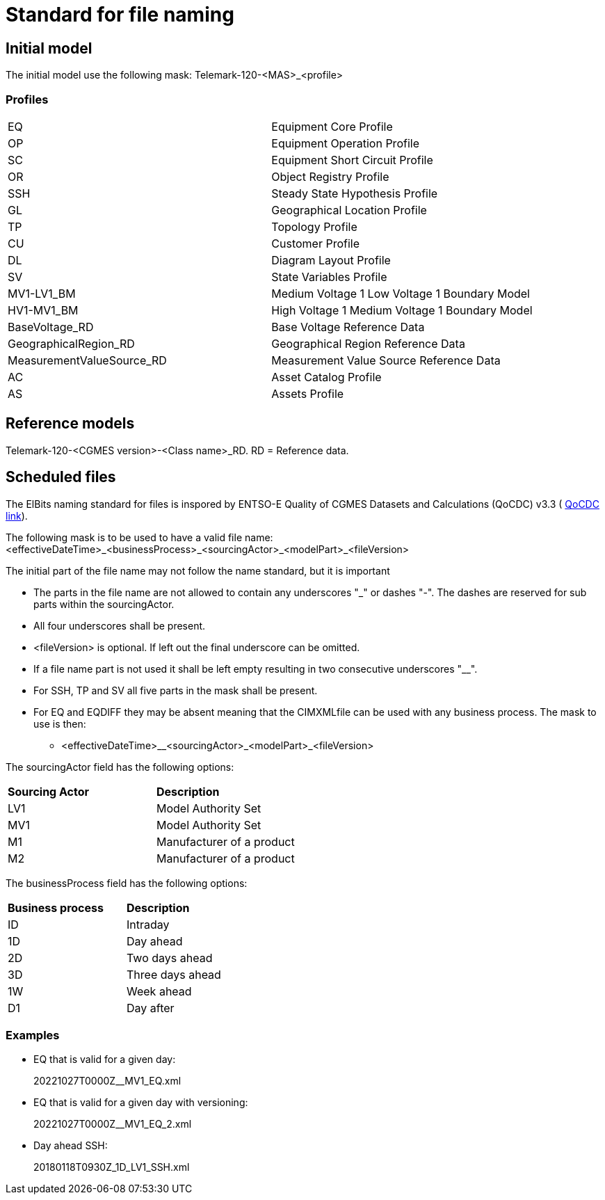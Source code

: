 = Standard for file naming

== Initial model
The initial model use the following mask: 
Telemark-120-<MAS>_<profile>

=== Profiles
--
[cols="1,1", width=100%]
[#tab:profile_abbreviations] 
|===
|EQ |Equipment Core Profile
|OP |Equipment Operation Profile
|SC |Equipment Short Circuit Profile
|OR |Object Registry Profile
|SSH |Steady State Hypothesis Profile
|GL |Geographical Location Profile
|TP |Topology Profile
|CU |Customer Profile
|DL |Diagram Layout Profile
|SV |State Variables Profile
|MV1-LV1_BM |Medium Voltage 1 Low Voltage 1 Boundary Model
|HV1-MV1_BM |High Voltage 1 Medium Voltage 1 Boundary Model
|BaseVoltage_RD |Base Voltage Reference Data
|GeographicalRegion_RD |Geographical Region Reference Data 
|MeasurementValueSource_RD |Measurement Value Source Reference Data
|AC |Asset Catalog Profile
|AS | Assets Profile
|===
--


== Reference models
Telemark-120-<CGMES version>-<Class name>_RD. RD = Reference data.

== Scheduled files
The ElBits naming standard for files is inspored by ENTSO-E Quality of CGMES Datasets and Calculations (QoCDC) v3.3 ( https://eepublicdownloads.azureedge.net/clean-documents/digital/QualityOfCGMESdatasetsAndCalculations_v3_3.pdf[QoCDC link]). 

The following mask is to be used to have a valid file name:
<effectiveDateTime>_<businessProcess>_<sourcingActor>_<modelPart>_<fileVersion>

The initial part of the file name may not follow the name standard, but it is important 

* The parts in the file name are not allowed to contain any underscores "_" or dashes "-". The dashes are reserved for sub parts within the sourcingActor.

* All four underscores shall be present.

* <fileVersion> is optional. If left out the final underscore can be omitted.

* If a file name part is not used it shall be left empty resulting in two consecutive underscores "__".

* For SSH, TP and SV all five parts in the mask shall be present.

* For EQ and EQDIFF they may be absent meaning that the CIMXMLfile can be used with any business process. The mask to use is then:
** <effectiveDateTime>__<sourcingActor>_<modelPart>_<fileVersion>

The sourcingActor field has the following options:

--
[cols="1,1", width=50%]
[#tab:sourcingActor_options] 
|===
|*Sourcing Actor* | *Description*
|LV1 | Model Authority Set
|MV1 | Model Authority Set
|M1 | Manufacturer of a product
|M2 | Manufacturer of a product
|
|===
--

The businessProcess field has the following options:
--
[cols="1,1", width=40%]
[#tab:businessProcess_options] 
|===
|*Business process* | *Description*
|ID | Intraday
|1D | Day ahead
|2D | Two days ahead
|3D | Three days ahead
|1W | Week ahead
|D1 | Day after
|===
--

=== Examples
* EQ that is valid for a given day:
+
20221027T0000Z__MV1_EQ.xml

* EQ that is valid for a given day with versioning:
+
20221027T0000Z__MV1_EQ_2.xml

* Day ahead SSH:
+
20180118T0930Z_1D_LV1_SSH.xml


